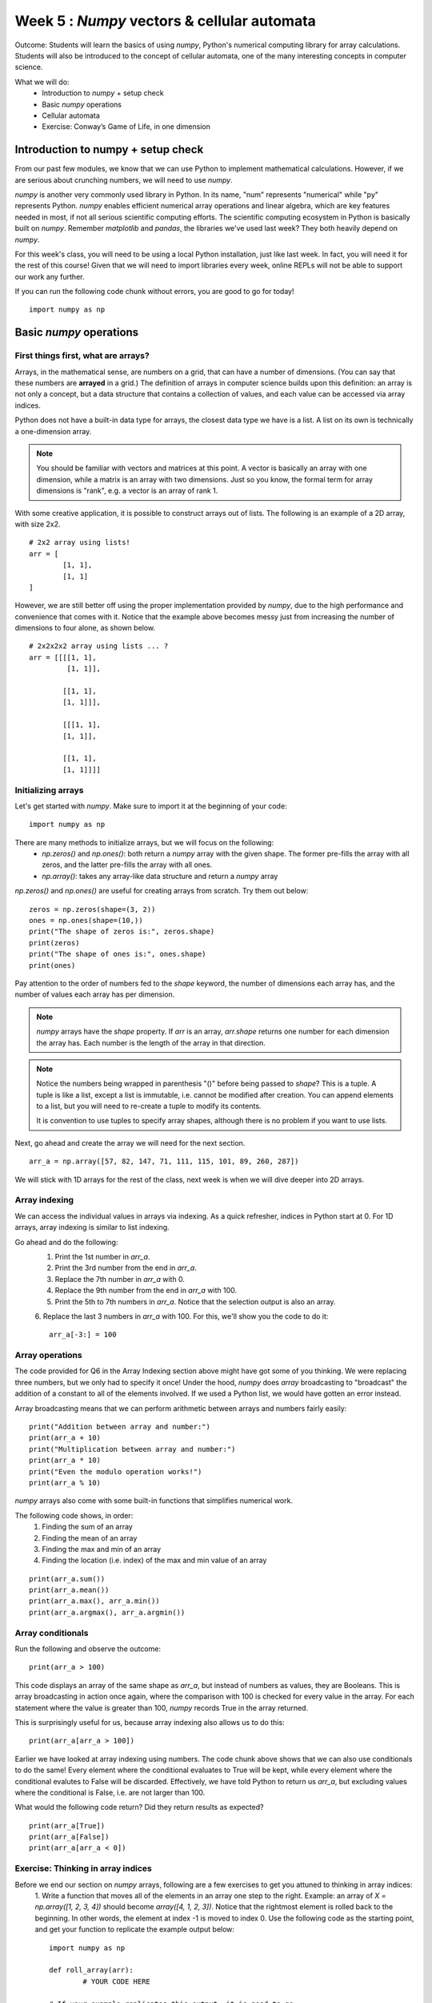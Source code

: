 Week 5 : `Numpy` vectors & cellular automata
============================================

.. Instructor notes
.. Message: Numerical computing in Python can be handled through the `numpy` package. Cellular automata as an interesting example of emergent complexity arising from simple rules. 

Outcome: Students will learn the basics of using `numpy`, Python's numerical computing library for array calculations. Students will also be introduced to the concept of cellular automata, one of the many interesting concepts in computer science.

What we will do:
	* Introduction to `numpy` + setup check
	* Basic `numpy` operations
	* Cellular automata
	* Exercise: Conway’s Game of Life, in one dimension

Introduction to numpy + setup check
-----------------------------------
.. Instructor notes: 
.. Estimated time: 10 mins
.. Section objective: Introduce students to numpy. 

.. [X]What is numpy and what do people use it for: scientific computing

From our past few modules, we know that we can use Python to implement mathematical calculations. However, if we are serious about crunching numbers, we will need to use `numpy`.

`numpy` is another very commonly used library in Python. In its name, "num" represents "numerical" while "py" represents Python. `numpy` enables efficient numerical array operations and linear algebra, which are key features needed in most, if not all serious scientific computing efforts. The scientific computing ecosystem in Python is basically built on `numpy`. Remember `matplotlib` and `pandas`, the libraries we've used last week? They both heavily depend on `numpy`.

For this week's class, you will need to be using a local Python installation, just like last week. In fact, you will need it for the rest of this course! Given that we will need to import libraries every week, online REPLs will not be able to support our work any further. 

If you can run the following code chunk without errors, you are good to go for today!
::

	import numpy as np


Basic `numpy` operations
------------------------
.. Instructor notes: 
.. Estimated time: 35 mins
.. Section objective: Introduce students to basic 1D array operations in numpy. 

First things first, what are arrays?
^^^^^^^^^^^^^^^^^^^^^^^^^^^^^^^^^^^^
Arrays, in the mathematical sense, are numbers on a grid, that can have a number of dimensions. (You can say that these numbers are **arrayed** in a grid.) The definition of arrays in computer science builds upon this definition: an array is not only a concept, but a data structure that contains a collection of values, and each value can be accessed via array indices. 

Python does not have a built-in data type for arrays, the closest data type we have is a list. A list on its own is technically a one-dimension array. 

.. note ::
	You should be familiar with vectors and matrices at this point. A vector is basically an array with one dimension, while a matrix is an array with two dimensions. Just so you know, the formal term for array dimensions is "rank", e.g. a vector is an array of rank 1.

With some creative application, it is possible to construct arrays out of lists. The following is an example of a 2D array, with size 2x2. 
::

	# 2x2 array using lists!
	arr = [
		[1, 1], 
		[1, 1]
	]

However, we are still better off using the proper implementation provided by `numpy`, due to the high performance and convenience that comes with it. Notice that the example above becomes messy just from increasing the number of dimensions to four alone, as shown below. 
::

	# 2x2x2x2 array using lists ... ?
	arr = [[[[1, 1], 
	         [1, 1]],

	        [[1, 1], 
		[1, 1]]],
			
		[[[1, 1],
		[1, 1]], 
					 
		[[1, 1],
		[1, 1]]]]


Initializing arrays
^^^^^^^^^^^^^^^^^^^
.. [X]Importing numpy as np

Let's get started with `numpy`. Make sure to import it at the beginning of your code:
::

	import numpy as np

.. [X]Initializing arrays with np.array(), np.zeros(), or np.ones()

There are many methods to initialize arrays, but we will focus on the following:
	* `np.zeros()` and `np.ones()`: both return a `numpy` array with the given shape. The former pre-fills the array with all zeros, and the latter pre-fills the array with all ones. 
	* `np.array()`: takes any array-like data structure and return a `numpy` array

`np.zeros()` and `np.ones()` are useful for creating arrays from scratch. Try them out below:
::

	zeros = np.zeros(shape=(3, 2))
	ones = np.ones(shape=(10,))
	print("The shape of zeros is:", zeros.shape)
	print(zeros)
	print("The shape of ones is:", ones.shape)
	print(ones)

Pay attention to the order of numbers fed to the `shape` keyword, the number of dimensions each array has, and the number of values each array has per dimension.

.. note ::
	`numpy` arrays have the `shape` property. If `arr` is an array, `arr.shape` returns one number for each dimension the array has. Each number is the length of the array in that direction.

.. note ::
	Notice the numbers being wrapped in parenthesis "()" before being passed to `shape`? This is a tuple. A tuple is like a list, except a list is immutable, i.e. cannot be modified after creation. You can append elements to a list, but you will need to re-create a tuple to modify its contents. 

	It is convention to use tuples to specify array shapes, although there is no problem if you want to use lists.

Next, go ahead and create the array we will need for the next section. 
::

	arr_a = np.array([57, 82, 147, 71, 111, 115, 101, 89, 260, 287])
	
We will stick with 1D arrays for the rest of the class, next week is when we will dive deeper into 2D arrays. 

Array indexing
^^^^^^^^^^^^^^
.. [X]Access individual numbers in an array via array indexing
.. [X]Assign individual numbers in an array via array indexing
.. [X]Colon operator for accessing multiple numbers, just like lists! Also works forward and backwards

We can access the individual values in arrays via indexing. As a quick refresher, indices in Python start at 0. For 1D arrays, array indexing is similar to list indexing. 

Go ahead and do the following: 
	1. Print the 1st number in `arr_a`.
	2. Print the 3rd number from the end in `arr_a`.
	3. Replace the 7th number in `arr_a` with 0.
	4. Replace the 9th number from the end in `arr_a` with 100.
	5. Print the 5th to 7th numbers in `arr_a`. Notice that the selection output is also an array.
	6. Replace the last 3 numbers in `arr_a` with 100. For this, we'll show you the code to do it:
	::
		arr_a[-3:] = 100

.. Solution
.. print(arr_a[0])
.. print(arr_a[-3])
.. arr_a[6] = 0
.. arr_a[-9] = 100
.. print(arr_a[4:7])
.. arr_a[-3:] = 100


Array operations
^^^^^^^^^^^^^^^^
.. [X]Array arithmetic with constants

The code provided for Q6 in the Array Indexing section above might have got some of you thinking. We were replacing three numbers, but we only had to specify it once! Under the hood, `numpy` does `array` broadcasting to "broadcast" the addition of a constant to all of the elements involved. If we used a Python list, we would have gotten an error instead. 

Array broadcasting means that we can perform arithmetic between arrays and numbers fairly easily:
::

	print("Addition between array and number:")
	print(arr_a + 10)
	print("Multiplication between array and number:")
	print(arr_a * 10)
	print("Even the modulo operation works!")
	print(arr_a % 10)

.. [X]sum(), mean(), max(), min(), argmax()

`numpy` arrays also come with some built-in functions that simplifies numerical work. 

The following code shows, in order:
	1. Finding the sum of an array
	2. Finding the mean of an array
	3. Finding the max and min of an array
	4. Finding the location (i.e. index) of the max and min value of an array

::

	print(arr_a.sum())
	print(arr_a.mean())
	print(arr_a.max(), arr_a.min())
	print(arr_a.argmax(), arr_a.argmin())

Array conditionals
^^^^^^^^^^^^^^^^^^
.. [X]Indexing with conditionals

Run the following and observe the outcome:
::

	print(arr_a > 100)

This code displays an array of the same shape as `arr_a`, but instead of numbers as values, they are Booleans. This is array broadcasting in action once again, where the comparison with 100 is checked for every value in the array. For each statement where the value is greater than 100, `numpy` records True in the array returned. 

This is surprisingly useful for us, because array indexing also allows us to do this:
::

	print(arr_a[arr_a > 100])

Earlier we have looked at array indexing using numbers. The code chunk above shows that we can also use conditionals to do the same! Every element where the conditional evaluates to True will be kept, while every element where the conditional evalutes to False will be discarded. Effectively, we have told Python to return us `arr_a`, but excluding values where the conditional is False, i.e. are not larger than 100. 

What would the following code return? Did they return results as expected?
::

	print(arr_a[True])
	print(arr_a[False])
	print(arr_a[arr_a < 0])

Exercise: Thinking in array indices
^^^^^^^^^^^^^^^^^^^^^^^^^^^^^^^^^^^
Before we end our section on `numpy` arrays, following are a few exercises to get you attuned to thinking in array indices:
	1. Write a function that moves all of the elements in an array one step to the right. Example: an array of `X = np.array([1, 2, 3, 4])` should become `array([4, 1, 2, 3])`. Notice that the rightmost element is rolled back to the beginning. In other words, the element at index -1 is moved to index 0. Use the following code as the starting point, and get your function to replicate the example output below:
	::

		import numpy as np

		def roll_array(arr):
			# YOUR CODE HERE

		# If your example replicates this output, it is good to go
		a = np.array([2, 3, 4, 1])
		roll_array(a)
		# Should get output: `array([1, 2, 3, 4]) 

	2. Write a function that adds one to each element with even-numbered indices, and subtracts one from each element with odd-numbered indices. 
	::

		import numpy as np

		def odd_even(arr):
			# YOUR CODE HERE

		# If your example replicates this output, it is good to go
		b = 5 * np.ones(shape=(6, )) # Initialize an array with all 5's
		c = odd_even(b) # Should get output: `array([6, 4, 6, 4, 6, 4])
		d = odd_even(c) # Should get output: `array([7, 3, 7, 3, 7, 3])
		

Cellular automata
-----------------
.. Instructor notes: Go through flocking first, then segue to cellular automata as a close (but not quite) corollary of grid-bound flocking
.. Estimated time: 20 mins
.. Section objective: Show the concept of cellular automata. 

Given that we have been learning about arrays in this module, we'll take a look into cellular automata, an interesting concept that is fundamentally about cells in a grid. But before that, we will first set the stage by looking at flocking algorithms. 

Flocking algorithms
^^^^^^^^^^^^^^^^^^^

In the animal kingdom, some animals have evolved to move around in groups for survival reasons. Cows roam around in herds, fish swim in shoals, and birds move in flocks. Animals do this primarily for survival reasons; animals in a group are less likely to be picked off individually by predators, plus a group of animals can search a bigger area for food. 

.. Start with showing flocking algorithms

It is probably no surprise to you, that this natural phenomenon can be replicated in code. Over the years, smart people have managed to model animals moving as a collective while exhibiting organic behaviour. They accomplished this by specifying rules for autonomous agents, i.e. modelled animal, to follow. Although no explicit rules or directions were involved in the programming, these agents are able to emulate the behaviour of animals in real life. We call these flocking algorithms. 

Let us take a look at the earliest form of flocking algorithms, dating back to 1986: `https://www.youtube.com/watch?v=86iQiV3-3IA <https://www.youtube.com/watch?v=86iQiV3-3IA>`_.

This video above demonstrates the artificial life algorithm by Craig Reynolds, called Boids. Each agent in the algorithm follows three very simple rules:
    * separation: steer to maintain distance with other agents
    * alignment: steer to move in roughly the same direction as other agents
    * cohesion: steer to stay close enough to other agents

Now let's watch this Youtube video that further showcases how flocking algorithms work, and explain them in more detail as well: `https://www.youtube.com/watch?v=QbUPfMXXQIY <https://www.youtube.com/watch?v=QbUPfMXXQIY>`_

Notice that the rules only require the agent to look at what other agents are doing, especially its neighbors closest to it. These flocking algorithms are designed to function in a coordinate system, where the position of the agents can be any real number. 

What if constrain the agents to exist in a grid instead of a real-numbered space? 
	
Basically, we get cellular automata. 

Intro to cellular automata
^^^^^^^^^^^^^^^^^^^^^^^^^^
.. Talk about the brief concept

In simple terms:
	* A cellular automaton consists of a grid of cells.
	* Each cell can be in a finite number of states, e.g. on or off. 
	* The simulation is marched through time. At each timestep, the state of the grid depends on the state in the previous timestep, following a set of fixed rules. 
	* The initial state has no state prior to it, and thus needs to be specified. 
	* The rules only depend on the previous state of each cell and its neighbours.

Just like what we saw when covering flocking algorithms, cellular automata can generate interesting patterns just from specifying simple behavioural rules. 

.. Talk about the history and Game of Life

The concept of cellular automata started with the concept of self-replicating systems itself, when von Neumann was working on the idea of robots that can build themselves in the 1940s. Scientists after von Neumann gradually expanded upon the idea, and cellular automata as it is known today became famous through John Conway's Game of Life in the 1970s. 

The Game of Life got its name because each cell can be in two states, either dead or alive. The game works on a 2D grid, and has four simple rules:
	1. Live cell with < 2 neighbours --> dies
	2. Live cell with 2 or 3 neighbours --> lives
	3. Live cell with > 3 neighbours --> dies
	4. Dead cell with 3 neighbours --> lives

Depending on the initial state of the grid, the system is able to produce a large range of behaviour, generating patterns that are unbelievably complex. `The corresponding wikipedia page has a few good examples. <https://en.wikipedia.org/wiki/Conway%27s_Game_of_Life#Examples_of_patterns>`_

Given that the Game of Life has been explored extensively, we will tap into the world's biggest lecture database to further understand the concept. 
	* This video explains the concepts of Game of Life briefly in 2 minutes: https://www.youtube.com/watch?v=0XI6s-TGzSs
	* This video demonstrates a Game of Life simulation in 3 minutes: https://www.youtube.com/watch?v=Aq51GfPmD54
	* This video simulates Game of Life using Game of Life: https://www.youtube.com/watch?v=xP5-iIeKXE8

.. One more example, Langton's Ant

Another example of a cellular automaton is Langton's Ant, where a single agent, the ant, is placed on a 2D grid, where some of the grid cells are set to on or off. Depending on the current state of the grid, the ant will decide what direction to move in. 

Like many things, there is a good Youtube video for this: https://www.youtube.com/watch?v=NWBToaXK5T0.

Exercise: Conway's Game of Life, but on a one-dimension grid
------------------------------------------------------------
.. Estimated time: 40 mins
.. Section objective: 
.. Instructor notes
.. [X]Find a way to package this such that students can legitimately complete this in a short period of time. Might need to pre-write the visualizer? Jake Vanderplas has sth awesome on this as usual: http://jakevdp.github.io/blog/2013/08/07/conways-game-of-life/ --> in the end, we didn't need no visualizer. 

In this exercise, we will tie together what we learnt about `numpy` arrays, and also the wonderful concept of cellular automata. We will implement a 1D version of Game of Life. 

Instead of a 2D grid, we will use a 1D grid. We will use a 1D `numpy` array to represent the state of the cells. A cell is alive if it is set to 1, and dead if set to 0. 

Due to each cell now only being able to see to the left and to the right, we will need to use new rules as follows:
	+ A cell can see two neighbors to its left and two neighbors to its right. 
	+ If a cell is dead, it will be reborn if it has 2 or 3 neighbors, else it remains dead.
	+ If a cell is alive, it will continue to survive if it has 2 or 4 neighbors, else it will perish. 
	+ Rules referred from `http://jonmillen.com/1dlife/index.html <http://jonmillen.com/1dlife/index.html>`_

Follow the instructions below:

1. Set constants `N=20` and `ITERATIONS=60`.
2. Initialize a numpy array with one-dimension and length N. Set this array to have 1's and 0's at your choice. Name this array `state`.
3. Initialize a blank numpy array that also has length N, but is all zeros. Name this array `next_state`.
4. Create a for-loop that iterates over 2 to N-2, which corresponds to the cells in `state` except for the boundary cells. In each loop, implement the Game of Life logic above, and set the corresponding cell in `next_state` to be 1 if the cell survives, or 0 if the cell dies. 
5. Implement logic that covers the boundary cells with indices 0, 1, N-2, and N-1. These cells follow the same rules, but don't have the same number of neighbors as all other cells further from the boundary.
6. Wrap everything in steps 3 and 4 in a bigger for-loop, that loops over `ITERATIONS`. Inside this bigger for-loop, add under the previous for-loop the following:
	+ update `state` by running `state = next_state.copy()`
	+ print `state`


Conclusion
----------
.. Estimated time: 5 mins
.. Section objective: Recap and re-emphasize message
.. Message of the day: 

Take-away message for this week: 
	* We learnt about working with arrays in one dimension
	* We learnt about the concept of cellular automata and implemented one ourselves!

Further reading
---------------
* https://en.wikipedia.org/wiki/Boids
* https://en.wikipedia.org/wiki/Cellular_automaton
* `Youtube video - Inventing Game of Life (John Conway) - Numberphile <https://www.youtube.com/watch?v=R9Plq-D1gEk>`_